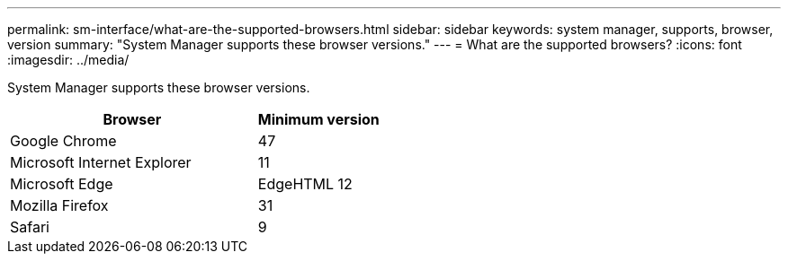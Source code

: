 ---
permalink: sm-interface/what-are-the-supported-browsers.html
sidebar: sidebar
keywords: system manager, supports, browser, version
summary: "System Manager supports these browser versions."
---
= What are the supported browsers?
:icons: font
:imagesdir: ../media/

[.lead]
System Manager supports these browser versions.

[cols="2a,1a",options="header"]
|===
| Browser| Minimum version
a|
Google Chrome
a|
47
a|
Microsoft Internet Explorer
a|
11
a|
Microsoft Edge
a|
EdgeHTML 12
a|
Mozilla Firefox
a|
31
a|
Safari
a|
9
|===
